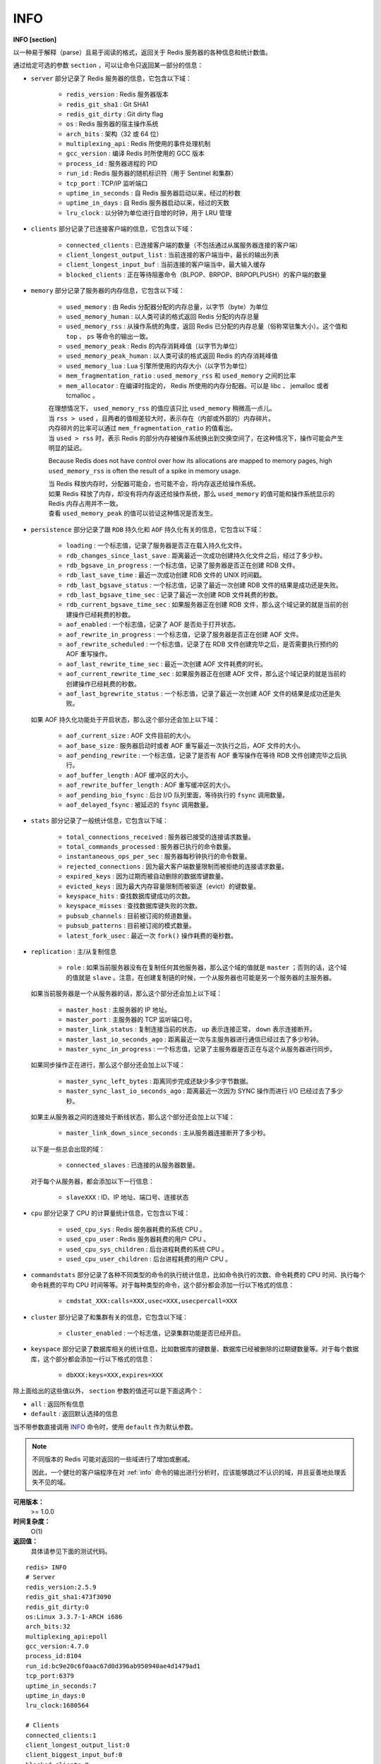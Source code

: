 .. _info:

INFO
======

**INFO [section]**

以一种易于解释（parse）且易于阅读的格式，返回关于 Redis 服务器的各种信息和统计数值。

通过给定可选的参数 ``section`` ，可以让命令只返回某一部分的信息：

- ``server`` 部分记录了 Redis 服务器的信息，它包含以下域：

    - ``redis_version`` : Redis 服务器版本
    - ``redis_git_sha1`` : Git SHA1
    - ``redis_git_dirty`` : Git dirty flag
    - ``os`` : Redis 服务器的宿主操作系统
    - ``arch_bits`` : 架构（32 或 64 位）
    - ``multiplexing_api`` : Redis 所使用的事件处理机制
    - ``gcc_version`` : 编译 Redis 时所使用的 GCC 版本
    - ``process_id`` : 服务器进程的 PID
    - ``run_id`` : Redis 服务器的随机标识符（用于 Sentinel 和集群）
    - ``tcp_port`` : TCP/IP 监听端口
    - ``uptime_in_seconds`` : 自 Redis 服务器启动以来，经过的秒数
    - ``uptime_in_days`` : 自 Redis 服务器启动以来，经过的天数
    - ``lru_clock`` : 以分钟为单位进行自增的时钟，用于 LRU 管理

- ``clients`` 部分记录了已连接客户端的信息，它包含以下域：

    - ``connected_clients`` : 已连接客户端的数量（不包括通过从属服务器连接的客户端）
    - ``client_longest_output_list`` : 当前连接的客户端当中，最长的输出列表
    - ``client_longest_input_buf`` : 当前连接的客户端当中，最大输入缓存
    - ``blocked_clients`` : 正在等待阻塞命令（BLPOP、BRPOP、BRPOPLPUSH）的客户端的数量

- ``memory`` 部分记录了服务器的内存信息，它包含以下域：

    - ``used_memory`` : 由 Redis 分配器分配的内存总量，以字节（byte）为单位
    - ``used_memory_human`` : 以人类可读的格式返回 Redis 分配的内存总量
    - ``used_memory_rss`` : 从操作系统的角度，返回 Redis 已分配的内存总量（俗称常驻集大小）。这个值和 ``top`` 、 ``ps`` 等命令的输出一致。
    - ``used_memory_peak`` : Redis 的内存消耗峰值（以字节为单位）
    - ``used_memory_peak_human`` : 以人类可读的格式返回 Redis 的内存消耗峰值
    - ``used_memory_lua`` : Lua 引擎所使用的内存大小（以字节为单位）
    - ``mem_fragmentation_ratio`` : ``used_memory_rss`` 和 ``used_memory`` 之间的比率
    - ``mem_allocator`` : 在编译时指定的， Redis 所使用的内存分配器。可以是 libc 、 jemalloc 或者 tcmalloc 。

    | 在理想情况下， ``used_memory_rss`` 的值应该只比 ``used_memory`` 稍微高一点儿。
    | 当 ``rss > used`` ，且两者的值相差较大时，表示存在（内部或外部的）内存碎片。
    | 内存碎片的比率可以通过 ``mem_fragmentation_ratio`` 的值看出。
    | 当 ``used > rss`` 时，表示 Redis 的部分内存被操作系统换出到交换空间了，在这种情况下，操作可能会产生明显的延迟。

    Because Redis does not have control over how its allocations are mapped to memory pages, high ``used_memory_rss`` is often the result of a spike in memory usage.

    | 当 Redis 释放内存时，分配器可能会，也可能不会，将内存返还给操作系统。
    | 如果 Redis 释放了内存，却没有将内存返还给操作系统，那么 ``used_memory`` 的值可能和操作系统显示的 Redis 内存占用并不一致。
    | 查看 ``used_memory_peak`` 的值可以验证这种情况是否发生。


- ``persistence`` 部分记录了跟 ``RDB`` 持久化和 ``AOF`` 持久化有关的信息，它包含以下域：

    - ``loading`` : 一个标志值，记录了服务器是否正在载入持久化文件。
    - ``rdb_changes_since_last_save`` : 距离最近一次成功创建持久化文件之后，经过了多少秒。
    - ``rdb_bgsave_in_progress`` : 一个标志值，记录了服务器是否正在创建 RDB 文件。
    - ``rdb_last_save_time`` : 最近一次成功创建 RDB 文件的 UNIX 时间戳。
    - ``rdb_last_bgsave_status`` : 一个标志值，记录了最近一次创建 RDB 文件的结果是成功还是失败。
    - ``rdb_last_bgsave_time_sec`` : 记录了最近一次创建 RDB 文件耗费的秒数。
    - ``rdb_current_bgsave_time_sec`` : 如果服务器正在创建 RDB 文件，那么这个域记录的就是当前的创建操作已经耗费的秒数。
    - ``aof_enabled`` : 一个标志值，记录了 AOF 是否处于打开状态。
    - ``aof_rewrite_in_progress`` : 一个标志值，记录了服务器是否正在创建 AOF 文件。
    - ``aof_rewrite_scheduled`` : 一个标志值，记录了在 RDB 文件创建完毕之后，是否需要执行预约的 AOF 重写操作。
    - ``aof_last_rewrite_time_sec`` : 最近一次创建 AOF 文件耗费的时长。
    - ``aof_current_rewrite_time_sec`` : 如果服务器正在创建 AOF 文件，那么这个域记录的就是当前的创建操作已经耗费的秒数。
    - ``aof_last_bgrewrite_status`` : 一个标志值，记录了最近一次创建 AOF 文件的结果是成功还是失败。

  如果 AOF 持久化功能处于开启状态，那么这个部分还会加上以下域：

    - ``aof_current_size`` : AOF 文件目前的大小。
    - ``aof_base_size`` : 服务器启动时或者 AOF 重写最近一次执行之后，AOF 文件的大小。
    - ``aof_pending_rewrite`` : 一个标志值，记录了是否有 AOF 重写操作在等待 RDB 文件创建完毕之后执行。
    - ``aof_buffer_length`` : AOF 缓冲区的大小。
    - ``aof_rewrite_buffer_length`` : AOF 重写缓冲区的大小。
    - ``aof_pending_bio_fsync`` : 后台 I/O 队列里面，等待执行的 ``fsync`` 调用数量。
    - ``aof_delayed_fsync`` : 被延迟的 ``fsync`` 调用数量。

- ``stats`` 部分记录了一般统计信息，它包含以下域：

    - ``total_connections_received`` : 服务器已接受的连接请求数量。
    - ``total_commands_processed`` : 服务器已执行的命令数量。
    - ``instantaneous_ops_per_sec`` : 服务器每秒钟执行的命令数量。
    - ``rejected_connections`` : 因为最大客户端数量限制而被拒绝的连接请求数量。
    - ``expired_keys`` : 因为过期而被自动删除的数据库键数量。
    - ``evicted_keys`` : 因为最大内存容量限制而被驱逐（evict）的键数量。
    - ``keyspace_hits`` : 查找数据库键成功的次数。
    - ``keyspace_misses`` : 查找数据库键失败的次数。
    - ``pubsub_channels`` : 目前被订阅的频道数量。
    - ``pubsub_patterns`` : 目前被订阅的模式数量。
    - ``latest_fork_usec`` : 最近一次 ``fork()`` 操作耗费的毫秒数。

- ``replication`` : 主/从复制信息

    - ``role`` : 如果当前服务器没有在复制任何其他服务器，那么这个域的值就是 ``master`` ；否则的话，这个域的值就是 ``slave`` 。注意，在创建复制链的时候，一个从服务器也可能是另一个服务器的主服务器。

  如果当前服务器是一个从服务器的话，那么这个部分还会加上以下域：

    - ``master_host`` : 主服务器的 IP 地址。
    - ``master_port`` : 主服务器的 TCP 监听端口号。
    - ``master_link_status`` : 复制连接当前的状态， ``up`` 表示连接正常， ``down`` 表示连接断开。
    - ``master_last_io_seconds_ago`` : 距离最近一次与主服务器进行通信已经过去了多少秒钟。
    - ``master_sync_in_progress`` : 一个标志值，记录了主服务器是否正在与这个从服务器进行同步。

  如果同步操作正在进行，那么这个部分还会加上以下域：

    - ``master_sync_left_bytes`` : 距离同步完成还缺少多少字节数据。
    - ``master_sync_last_io_seconds_ago`` : 距离最近一次因为 SYNC 操作而进行 I/O 已经过去了多少秒。
    
  如果主从服务器之间的连接处于断线状态，那么这个部分还会加上以下域：

    - ``master_link_down_since_seconds`` : 主从服务器连接断开了多少秒。

  以下是一些总会出现的域：

    - ``connected_slaves`` : 已连接的从服务器数量。

  对于每个从服务器，都会添加以下一行信息：

    - ``slaveXXX`` : ID、IP 地址、端口号、连接状态

- ``cpu`` 部分记录了 CPU 的计算量统计信息，它包含以下域：

    - ``used_cpu_sys`` : Redis 服务器耗费的系统 CPU 。
    - ``used_cpu_user`` : Redis 服务器耗费的用户 CPU 。
    - ``used_cpu_sys_children`` : 后台进程耗费的系统 CPU 。
    - ``used_cpu_user_children`` : 后台进程耗费的用户 CPU 。

- ``commandstats`` 部分记录了各种不同类型的命令的执行统计信息，比如命令执行的次数、命令耗费的 CPU 时间、执行每个命令耗费的平均 CPU 时间等等。对于每种类型的命令，这个部分都会添加一行以下格式的信息：

    - ``cmdstat_XXX:calls=XXX,usec=XXX,usecpercall=XXX``

- ``cluster`` 部分记录了和集群有关的信息，它包含以下域：

    - ``cluster_enabled`` : 一个标志值，记录集群功能是否已经开启。

- ``keyspace`` 部分记录了数据库相关的统计信息，比如数据库的键数量、数据库已经被删除的过期键数量等。对于每个数据库，这个部分都会添加一行以下格式的信息：

    - ``dbXXX:keys=XXX,expires=XXX``

除上面给出的这些值以外， ``section`` 参数的值还可以是下面这两个：

- ``all`` : 返回所有信息
- ``default`` : 返回默认选择的信息

当不带参数直接调用 `INFO`_ 命令时，使用 ``default`` 作为默认参数。

.. note::

    不同版本的 Redis 可能对返回的一些域进行了增加或删减。

    因此，一个健壮的客户端程序在对 :ref:`info` 命令的输出进行分析时，应该能够跳过不认识的域，并且妥善地处理丢失不见的域。

**可用版本：**
    >= 1.0.0

**时间复杂度：**
    O(1)

**返回值：**
    具体请参见下面的测试代码。

::

    redis> INFO
    # Server
    redis_version:2.5.9
    redis_git_sha1:473f3090
    redis_git_dirty:0
    os:Linux 3.3.7-1-ARCH i686
    arch_bits:32
    multiplexing_api:epoll
    gcc_version:4.7.0
    process_id:8104
    run_id:bc9e20c6f0aac67d0d396ab950940ae4d1479ad1
    tcp_port:6379
    uptime_in_seconds:7
    uptime_in_days:0
    lru_clock:1680564

    # Clients
    connected_clients:1
    client_longest_output_list:0
    client_biggest_input_buf:0
    blocked_clients:0

    # Memory
    used_memory:439304
    used_memory_human:429.01K
    used_memory_rss:13897728
    used_memory_peak:401776
    used_memory_peak_human:392.36K
    used_memory_lua:20480
    mem_fragmentation_ratio:31.64
    mem_allocator:jemalloc-3.0.0

    # Persistence
    loading:0
    rdb_changes_since_last_save:0
    rdb_bgsave_in_progress:0
    rdb_last_save_time:1338011402
    rdb_last_bgsave_status:ok
    rdb_last_bgsave_time_sec:-1
    rdb_current_bgsave_time_sec:-1
    aof_enabled:0
    aof_rewrite_in_progress:0
    aof_rewrite_scheduled:0
    aof_last_rewrite_time_sec:-1
    aof_current_rewrite_time_sec:-1

    # Stats
    total_connections_received:1
    total_commands_processed:0
    instantaneous_ops_per_sec:0
    rejected_connections:0
    expired_keys:0
    evicted_keys:0
    keyspace_hits:0
    keyspace_misses:0
    pubsub_channels:0
    pubsub_patterns:0
    latest_fork_usec:0

    # Replication
    role:master
    connected_slaves:0

    # CPU
    used_cpu_sys:0.03
    used_cpu_user:0.01
    used_cpu_sys_children:0.00
    used_cpu_user_children:0.00

    # Keyspace
